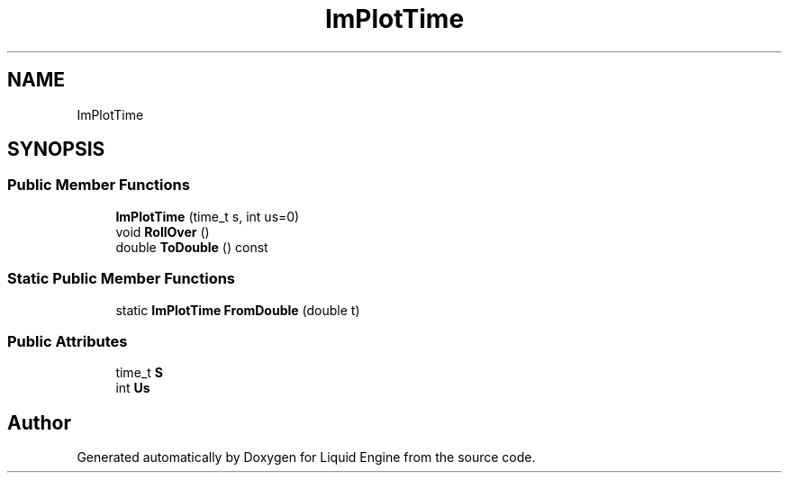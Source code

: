 .TH "ImPlotTime" 3 "Wed Jul 9 2025" "Liquid Engine" \" -*- nroff -*-
.ad l
.nh
.SH NAME
ImPlotTime
.SH SYNOPSIS
.br
.PP
.SS "Public Member Functions"

.in +1c
.ti -1c
.RI "\fBImPlotTime\fP (time_t s, int us=0)"
.br
.ti -1c
.RI "void \fBRollOver\fP ()"
.br
.ti -1c
.RI "double \fBToDouble\fP () const"
.br
.in -1c
.SS "Static Public Member Functions"

.in +1c
.ti -1c
.RI "static \fBImPlotTime\fP \fBFromDouble\fP (double t)"
.br
.in -1c
.SS "Public Attributes"

.in +1c
.ti -1c
.RI "time_t \fBS\fP"
.br
.ti -1c
.RI "int \fBUs\fP"
.br
.in -1c

.SH "Author"
.PP 
Generated automatically by Doxygen for Liquid Engine from the source code\&.
